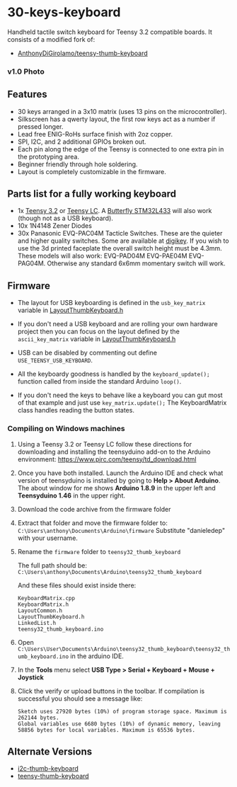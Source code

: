 * 30-keys-keyboard

  Handheld tactile switch keyboard for Teensy 3.2 compatible boards.      
  It consists of a modified fork of:
  - [[https://github.com/AnthonyDiGirolamo/teensy-thumb-keyboard][AnthonyDiGirolamo/teensy-thumb-keyboard]]

*** v1.0 Photo
    [[./hardware/v1.0/images/wikiboard.jpg]]

** Features
   - 30 keys arranged in a 3x10 matrix (uses 13 pins on the microcontroller).
   - Silkscreen has a qwerty layout, the first row keys act as a number if pressed longer.
   - Lead free ENIG-RoHs surface finish with 2oz copper.
   - SPI, I2C, and 2 additional GPIOs broken out.
   - Each pin along the edge of the Teensy is connected to one extra pin in the
     prototyping area.
   - Beginner friendly through hole soldering.
   - Layout is completely customizable in the firmware.

** Parts list for a fully working keyboard

   - 1x [[https://www.pjrc.com/store/teensy32.html][Teensy 3.2]] or [[https://www.pjrc.com/store/teensylc.html][Teensy LC]]. A [[https://www.tindie.com/products/TleraCorp/butterfly-stm32l433-development-board/][Butterfly STM32L433]] will also work (though not
     as a USB keyboard).
   - 10x 1N4148 Zener Diodes
   - 30x Panasonic EVQ-PAC04M Tacticle Switches. These are the quieter and higher
     quality switches. Some are available at [[https://www.digikey.com/products/en?keywords=EVQ-PAC04M][digikey]]. If you wish to use the 3d
     printed faceplate the overall switch height must be 4.3mm. These models will
     also work: EVQ-PAD04M EVQ-PAE04M EVQ-PAG04M. Otherwise any standard 6x6mm
     momentary switch will work.

** Firmware

   - The layout for USB keyboarding is defined in the ~usb_key_matrix~ variable
     in [[https://github.com/danieledep/slow-wiki/blob/main/30-keys-wikiboard/firmware/LayoutThumbKeyboard.h#L109][LayoutThumbKeyboard.h]]

   - If you don't need a USB keyboard and are rolling your own hardware project
     then you can focus on the layout defined by the ~ascii_key_matrix~ variable
     in [[https://github.com/danieledep/slow-wiki/blob/main/30-keys-wikiboard/firmware/LayoutThumbKeyboard.h#L74][LayoutThumbKeyboard.h]]

   - USB can be disabled by commenting out define ~USE_TEENSY_USB_KEYBOARD~.

   - All the keyboardy goodness is handled by the ~keyboard_update();~ function
     called from inside the standard Arduino ~loop()~.

   - If you don't need the keys to behave like a keyboard you can gut most of
     that example and just use ~key_matrix.update();~ The KeyboardMatrix class
     handles reading the button states.

*** Compiling on Windows machines

    1. Using a Teensy 3.2 or Teensy LC follow these directions for downloading
       and installing the teensyduino add-on to the Arduino environment:
       https://www.pjrc.com/teensy/td_download.html

    2. Once you have both installed. Launch the Arduino IDE and check what
       version of teensyduino is installed by going to *Help > About
       Arduino*. The about window for me shows *Arduino 1.8.9* in the upper left
       and *Teensyduino 1.46* in the upper right.

    3. Download the code archive from the firmware folder

    4. Extract that folder and move the firmware folder to:
       ~C:\Users\anthony\Documents\Arduino\firmware~ Substitute "danieledep" with
       your username.

    5. Rename the ~firmware~ folder to ~teensy32_thumb_keyboard~

       The full path should be:
       ~C:\Users\anthony\Documents\Arduino\teensy32_thumb_keyboard~

       And these files should exist inside there:

       #+BEGIN_SRC text
         KeyboardMatrix.cpp
         KeyboardMatrix.h
         LayoutCommon.h
         LayoutThumbKeyboard.h
         LinkedList.h
         teensy32_thumb_keyboard.ino
       #+END_SRC

    6. Open
       ~C:\Users\User\Documents\Arduino\teensy32_thumb_keyboard\teensy32_thumb_keyboard.ino~
       in the arduino IDE.

    7. In the *Tools* menu select *USB Type > Serial + Keyboard + Mouse + Joystick*

    8. Click the verify or upload buttons in the toolbar. If compilation is
       successful you should see a message like:

       #+BEGIN_SRC text
         Sketch uses 27920 bytes (10%) of program storage space. Maximum is 262144 bytes.
         Global variables use 6680 bytes (10%) of dynamic memory, leaving 58856 bytes for local variables. Maximum is 65536 bytes.
       #+END_SRC


** Alternate Versions

   - [[https://github.com/AnthonyDiGirolamo/i2c-thumb-keyboard][i2c-thumb-keyboard]]
   - [[https://github.com/AnthonyDiGirolamo/teensy-thumb-keyboard][teensy-thumb-keyboard]]

